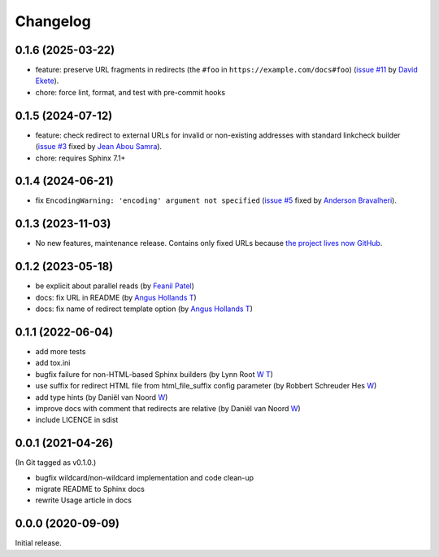 Changelog
#########

0.1.6 (2025-03-22)
******************

- feature: preserve URL fragments in redirects (the ``#foo`` in ``https://example.com/docs#foo``) (`issue #11 <https://github.com/documatt/sphinx-reredirects/issues/11>`_ by `David Ekete <https://github.com/davidekete>`_).
- chore: force lint, format, and test with pre-commit hooks

0.1.5 (2024-07-12)
******************

- feature: check redirect to external URLs for invalid or non-existing addresses with standard linkcheck builder (`issue #3 <https://github.com/documatt/sphinx-reredirects/issues/3>`_ fixed by `Jean Abou Samra <https://github.com/jeanas>`_).
- chore: requires Sphinx 7.1+

0.1.4 (2024-06-21)
******************

- fix ``EncodingWarning: 'encoding' argument not specified`` (`issue #5 <https://github.com/documatt/sphinx-reredirects/issues/5>`_ fixed by `Anderson Bravalheri <https://github.com/abravalheri>`_).

0.1.3 (2023-11-03)
******************

- No new features, maintenance release. Contains only fixed URLs because `the project lives now GitHub <https://github.com/documatt/sphinx-reredirects/>`_.

0.1.2 (2023-05-18)
******************

- be explicit about parallel reads (by `Feanil Patel <https://gitlab.com/documatt/sphinx-reredirects/-/merge_requests/10>`__)
- docs: fix URL in README (by `Angus Hollands <https://gitlab.com/documatt/sphinx-reredirects/-/merge_requests/9>`__ `T <https://twitter.com/agoose77>`__)
- docs: fix name of redirect template option (by `Angus Hollands <https://gitlab.com/documatt/sphinx-reredirects/-/merge_requests/8>`__ `T <https://twitter.com/agoose77>`__)

0.1.1 (2022-06-04)
******************

- add more tests
- add tox.ini
- bugfix failure for non-HTML-based Sphinx builders (by Lynn Root `W <http://roguelynn.com/>`__ `T <https://twitter.com/roguelynn>`__)
- use suffix for redirect HTML file from html_file_suffix config parameter (by Robbert Schreuder Hes `W <https://gitlab.com/mollierobbert>`__)
- add type hints (by Daniël van Noord `W <https://gitlab.com/DanielNoord>`__)
- improve docs with comment that redirects are relative (by Daniël van Noord `W <https://gitlab.com/DanielNoord>`__)
- include LICENCE in sdist

0.0.1 (2021-04-26)
******************

(In Git tagged as v0.1.0.)

- bugfix wildcard/non-wildcard implementation and code clean-up
- migrate README to Sphinx docs
- rewrite Usage article in docs

0.0.0 (2020-09-09)
******************

Initial release.
